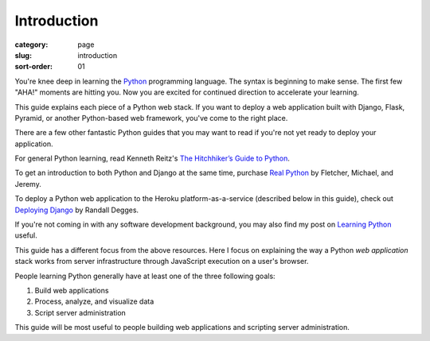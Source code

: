 Introduction
============

:category: page
:slug: introduction
:sort-order: 01

You're knee deep in learning the `Python <http://www.python.org/>`_
programming language. The syntax is beginning to make sense. The first
few "AHA!" moments are hitting you. Now you are excited for continued 
direction to accelerate your learning.

This guide explains each piece of a Python web stack. If you want to deploy
a web application built with Django, Flask, Pyramid, or another
Python-based web framework, you've come to the right place.

There are a few other fantastic Python guides that you may want to read if
you're not yet ready to deploy your application.

For general Python learning, read Kenneth Reitz's 
`The Hitchhiker’s Guide to Python <http://docs.python-guide.org/en/latest/>`_.

To get an introduction to both Python and Django at the same time, purchase
`Real Python <http://www.realpython.com/>`_ by Fletcher, Michael, and Jeremy.

To deploy a Python web application to the Heroku platform-as-a-service 
(described below in this guide), check out 
`Deploying Django <http://www.deploydjango.com/>`_ by Randall Degges.

If you're not coming in with any software development background, 
you may also find my post on 
`Learning Python <http://www.mattmakai.com/learning-python-for-non-developers.html>`_ 
useful.

This guide has a different focus from the above resources. Here I 
focus on explaining the way a Python *web application* stack works from 
server infrastructure through JavaScript execution on a user's browser.

People learning Python generally have at least one of the three following
goals:

1. Build web applications
2. Process, analyze, and visualize data
3. Script server administration

This guide will be most useful to people building web applications and 
scripting server administration.
